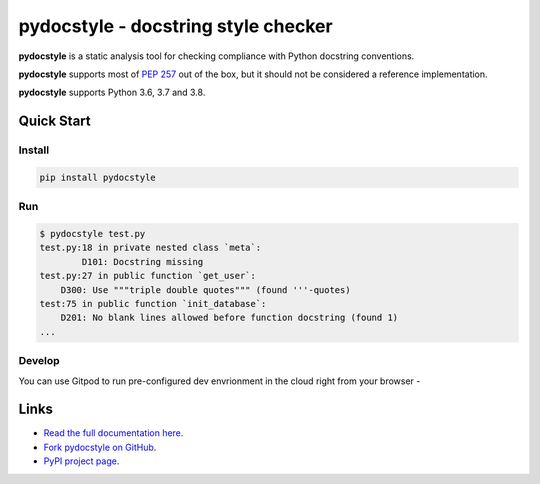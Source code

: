 pydocstyle - docstring style checker
====================================


.. image:: https://github.com/PyCQA/pydocstyle/workflows/Run%20tests/badge.svg
    :target: https://github.com/PyCQA/pydocstyle/actions?query=workflow%3A%22Run+tests%22+branch%3Amaster

.. image:: https://readthedocs.org/projects/pydocstyle/badge/?version=latest
    :target: https://readthedocs.org/projects/pydocstyle/?badge=latest
    :alt: Documentation Status

.. image:: https://img.shields.io/pypi/pyversions/pydocstyle.svg
    :target: https://pypi.org/project/pydocstyle

.. image:: https://pepy.tech/badge/pydocstyle
    :target: https://pepy.tech/project/pydocstyle

.. image:: https://img.shields.io/badge/code%20style-black-000000.svg
    :target: https://github.com/psf/black

.. image:: https://img.shields.io/badge/%20imports-isort-%231674b1?style=flat&labelColor=ef8336
    :target: https://pycqa.github.io/isort/

.. image:: https://img.shields.io/badge/Gitpod-ready--to--code-blue?logo=gitpod
    :target: https://gitpod.io/#https://github.com/PyCQA/pydocstyle
    :alt: Gitpod ready-to-code

**pydocstyle** is a static analysis tool for checking compliance with Python
docstring conventions.

**pydocstyle** supports most of
`PEP 257 <http://www.python.org/dev/peps/pep-0257/>`_ out of the box, but it
should not be considered a reference implementation.

**pydocstyle** supports Python 3.6, 3.7 and 3.8.


Quick Start
-----------

Install
^^^^^^^

.. code::

    pip install pydocstyle


Run
^^^

.. code::

    $ pydocstyle test.py
    test.py:18 in private nested class `meta`:
            D101: Docstring missing
    test.py:27 in public function `get_user`:
        D300: Use """triple double quotes""" (found '''-quotes)
    test:75 in public function `init_database`:
        D201: No blank lines allowed before function docstring (found 1)
    ...

Develop
^^^^^^^

You can use Gitpod to run pre-configured dev envrionment in the cloud right from your browser -

.. image:: https://gitpod.io/button/open-in-gitpod.svg
    :target: https://gitpod.io/#https://github.com/PyCQA/pydocstyle
    :alt: Open in Gitpod

Links
-----

* `Read the full documentation here <http://pydocstyle.org/en/stable/>`_.

* `Fork pydocstyle on GitHub <http://github.com/PyCQA/pydocstyle>`_.

* `PyPI project page <https://pypi.python.org/pypi/pydocstyle>`_.
